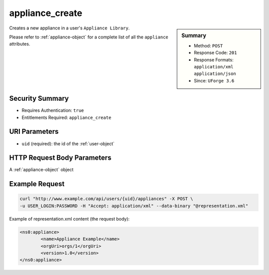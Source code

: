 .. Copyright 2016 FUJITSU LIMITED

.. _appliance-create:

appliance_create
----------------

.. function:: POST /users/{uid}/appliances

.. sidebar:: Summary

	* Method: ``POST``
	* Response Code: ``201``
	* Response Formats: ``application/xml`` ``application/json``
	* Since: ``UForge 3.6``

Creates a new appliance in a user's ``Appliance Library``. 

Please refer to :ref:`appliance-object` for a complete list of all the ``appliance`` attributes.

Security Summary
~~~~~~~~~~~~~~~~

* Requires Authentication: ``true``
* Entitlements Required: ``appliance_create``

URI Parameters
~~~~~~~~~~~~~~

* ``uid`` (required): the id of the :ref:`user-object`

HTTP Request Body Parameters
~~~~~~~~~~~~~~~~~~~~~~~~~~~~

A :ref:`appliance-object` object

Example Request
~~~~~~~~~~~~~~~

.. code-block:: bash

	curl "http://www.example.com/api/users/{uid}/appliances" -X POST \
	-u USER_LOGIN:PASSWORD -H "Accept: application/xml" --data-binary "@representation.xml"

Example of representation.xml content (the request body):

.. code-block:: xml

	<ns0:appliance>
		<name>Appliance Example</name>
		<orgUri>orgs/1</orgUri>
		<version>1.0</version>
	</ns0:appliance>


.. seealso::

	 * :ref:`appliance-object`
	 * :ref:`user-object`
	 * :ref:`appliance-clone`
	 * :ref:`appliance-delete`
	 * :ref:`appliance-get`
	 * :ref:`appliance-getAll`
	 * :ref:`appliance-update`
	 * :ref:`applianceLogo-delete`
	 * :ref:`applianceLogo-download`
	 * :ref:`applianceLogo-downloadFile`
	 * :ref:`applianceLogo-upload`
	 * :ref:`applianceMySoftware-getAll`
	 * :ref:`applianceProject-getAll`

